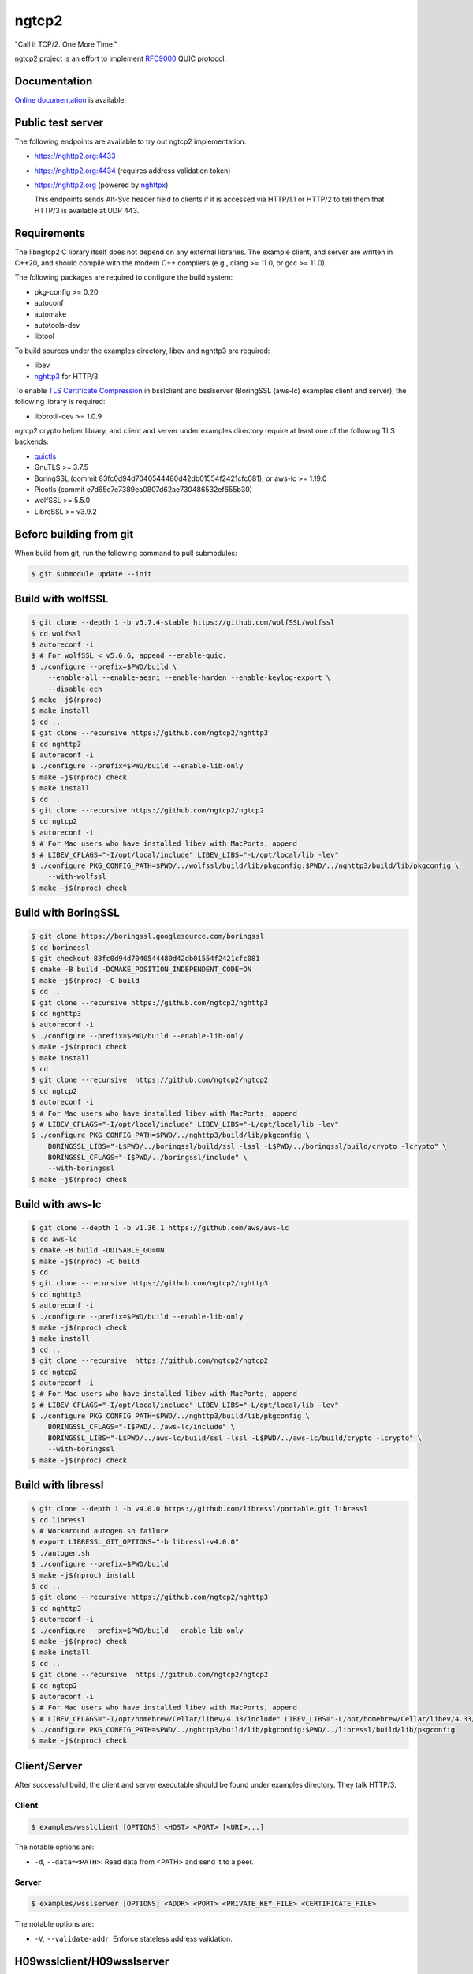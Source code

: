 ngtcp2
======

"Call it TCP/2.  One More Time."

ngtcp2 project is an effort to implement `RFC9000
<https://datatracker.ietf.org/doc/html/rfc9000>`_ QUIC protocol.

Documentation
-------------

`Online documentation <https://nghttp2.org/ngtcp2/>`_ is available.

Public test server
------------------

The following endpoints are available to try out ngtcp2
implementation:

- https://nghttp2.org:4433
- https://nghttp2.org:4434 (requires address validation token)
- https://nghttp2.org (powered by `nghttpx
  <https://nghttp2.org/documentation/nghttpx.1.html>`_)

  This endpoints sends Alt-Svc header field to clients if it is
  accessed via HTTP/1.1 or HTTP/2 to tell them that HTTP/3 is
  available at UDP 443.

Requirements
------------

The libngtcp2 C library itself does not depend on any external
libraries.  The example client, and server are written in C++20, and
should compile with the modern C++ compilers (e.g., clang >= 11.0, or
gcc >= 11.0).

The following packages are required to configure the build system:

- pkg-config >= 0.20
- autoconf
- automake
- autotools-dev
- libtool

To build sources under the examples directory, libev and nghttp3 are
required:

- libev
- `nghttp3 <https://github.com/ngtcp2/nghttp3>`_ for HTTP/3

To enable `TLS Certificate Compression
<https://datatracker.ietf.org/doc/html/rfc8879>`_ in bsslclient and
bsslserver (BoringSSL (aws-lc) examples client and server), the
following library is required:

- libbrotli-dev >= 1.0.9

ngtcp2 crypto helper library, and client and server under examples
directory require at least one of the following TLS backends:

- `quictls
  <https://github.com/quictls/openssl/tree/OpenSSL_1_1_1w+quic>`_
- GnuTLS >= 3.7.5
- BoringSSL (commit 83fc0d94d7040544480d42db01554f2421cfc081);
  or aws-lc >= 1.19.0
- Picotls (commit e7d65c7e7389ea0807d62ae730486532ef655b30)
- wolfSSL >= 5.5.0
- LibreSSL >= v3.9.2

Before building from git
------------------------

When build from git, run the following command to pull submodules:

.. code-block:: shell

   $ git submodule update --init

Build with wolfSSL
------------------

.. code-block:: shell

   $ git clone --depth 1 -b v5.7.4-stable https://github.com/wolfSSL/wolfssl
   $ cd wolfssl
   $ autoreconf -i
   $ # For wolfSSL < v5.6.6, append --enable-quic.
   $ ./configure --prefix=$PWD/build \
       --enable-all --enable-aesni --enable-harden --enable-keylog-export \
       --disable-ech
   $ make -j$(nproc)
   $ make install
   $ cd ..
   $ git clone --recursive https://github.com/ngtcp2/nghttp3
   $ cd nghttp3
   $ autoreconf -i
   $ ./configure --prefix=$PWD/build --enable-lib-only
   $ make -j$(nproc) check
   $ make install
   $ cd ..
   $ git clone --recursive https://github.com/ngtcp2/ngtcp2
   $ cd ngtcp2
   $ autoreconf -i
   $ # For Mac users who have installed libev with MacPorts, append
   $ # LIBEV_CFLAGS="-I/opt/local/include" LIBEV_LIBS="-L/opt/local/lib -lev"
   $ ./configure PKG_CONFIG_PATH=$PWD/../wolfssl/build/lib/pkgconfig:$PWD/../nghttp3/build/lib/pkgconfig \
       --with-wolfssl
   $ make -j$(nproc) check

Build with BoringSSL
--------------------

.. code-block:: shell

   $ git clone https://boringssl.googlesource.com/boringssl
   $ cd boringssl
   $ git checkout 83fc0d94d7040544480d42db01554f2421cfc081
   $ cmake -B build -DCMAKE_POSITION_INDEPENDENT_CODE=ON
   $ make -j$(nproc) -C build
   $ cd ..
   $ git clone --recursive https://github.com/ngtcp2/nghttp3
   $ cd nghttp3
   $ autoreconf -i
   $ ./configure --prefix=$PWD/build --enable-lib-only
   $ make -j$(nproc) check
   $ make install
   $ cd ..
   $ git clone --recursive  https://github.com/ngtcp2/ngtcp2
   $ cd ngtcp2
   $ autoreconf -i
   $ # For Mac users who have installed libev with MacPorts, append
   $ # LIBEV_CFLAGS="-I/opt/local/include" LIBEV_LIBS="-L/opt/local/lib -lev"
   $ ./configure PKG_CONFIG_PATH=$PWD/../nghttp3/build/lib/pkgconfig \
       BORINGSSL_LIBS="-L$PWD/../boringssl/build/ssl -lssl -L$PWD/../boringssl/build/crypto -lcrypto" \
       BORINGSSL_CFLAGS="-I$PWD/../boringssl/include" \
       --with-boringssl
   $ make -j$(nproc) check

Build with aws-lc
-----------------

.. code-block:: shell

   $ git clone --depth 1 -b v1.36.1 https://github.com/aws/aws-lc
   $ cd aws-lc
   $ cmake -B build -DDISABLE_GO=ON
   $ make -j$(nproc) -C build
   $ cd ..
   $ git clone --recursive https://github.com/ngtcp2/nghttp3
   $ cd nghttp3
   $ autoreconf -i
   $ ./configure --prefix=$PWD/build --enable-lib-only
   $ make -j$(nproc) check
   $ make install
   $ cd ..
   $ git clone --recursive  https://github.com/ngtcp2/ngtcp2
   $ cd ngtcp2
   $ autoreconf -i
   $ # For Mac users who have installed libev with MacPorts, append
   $ # LIBEV_CFLAGS="-I/opt/local/include" LIBEV_LIBS="-L/opt/local/lib -lev"
   $ ./configure PKG_CONFIG_PATH=$PWD/../nghttp3/build/lib/pkgconfig \
       BORINGSSL_CFLAGS="-I$PWD/../aws-lc/include" \
       BORINGSSL_LIBS="-L$PWD/../aws-lc/build/ssl -lssl -L$PWD/../aws-lc/build/crypto -lcrypto" \
       --with-boringssl
   $ make -j$(nproc) check

Build with libressl
-----------------

.. code-block:: shell

   $ git clone --depth 1 -b v4.0.0 https://github.com/libressl/portable.git libressl
   $ cd libressl
   $ # Workaround autogen.sh failure
   $ export LIBRESSL_GIT_OPTIONS="-b libressl-v4.0.0"
   $ ./autogen.sh
   $ ./configure --prefix=$PWD/build
   $ make -j$(nproc) install
   $ cd ..
   $ git clone --recursive https://github.com/ngtcp2/nghttp3
   $ cd nghttp3
   $ autoreconf -i
   $ ./configure --prefix=$PWD/build --enable-lib-only
   $ make -j$(nproc) check
   $ make install
   $ cd ..
   $ git clone --recursive  https://github.com/ngtcp2/ngtcp2
   $ cd ngtcp2
   $ autoreconf -i
   $ # For Mac users who have installed libev with MacPorts, append
   $ # LIBEV_CFLAGS="-I/opt/homebrew/Cellar/libev/4.33/include" LIBEV_LIBS="-L/opt/homebrew/Cellar/libev/4.33/lib -lev"
   $ ./configure PKG_CONFIG_PATH=$PWD/../nghttp3/build/lib/pkgconfig:$PWD/../libressl/build/lib/pkgconfig
   $ make -j$(nproc) check

Client/Server
-------------

After successful build, the client and server executable should be
found under examples directory.  They talk HTTP/3.

Client
~~~~~~

.. code-block:: shell

   $ examples/wsslclient [OPTIONS] <HOST> <PORT> [<URI>...]

The notable options are:

- ``-d``, ``--data=<PATH>``: Read data from <PATH> and send it to a
  peer.

Server
~~~~~~

.. code-block:: shell

   $ examples/wsslserver [OPTIONS] <ADDR> <PORT> <PRIVATE_KEY_FILE> <CERTIFICATE_FILE>

The notable options are:

- ``-V``, ``--validate-addr``: Enforce stateless address validation.

H09wsslclient/H09wsslserver
---------------------------

There are h09wsslclient and h09wsslserver which speak HTTP/0.9.  They
are written just for `quic-interop-runner
<https://github.com/marten-seemann/quic-interop-runner>`_.  They share
the basic functionalities with HTTP/3 client and server but have less
functions (e.g., h09wsslclient does not have a capability to send
request body, and h09wsslserver does not understand numeric request
path, like /1000).

Resumption and 0-RTT
--------------------

In order to resume a session, a session ticket, and a transport
parameters must be fetched from server.  First, run
examples/wsslclient with --session-file, and --tp-file options which
specify a path to session ticket, and transport parameter files
respectively to save them locally.

Once these files are available, run examples/wsslclient with the same
arguments again.  You will see that session is resumed in your log if
resumption succeeds.  Resuming session makes server's first Handshake
packet pretty small because it does not send its certificates.

To send 0-RTT data, after making sure that resumption works, use -d
option to specify a file which contains data to send.

Token (Not something included in Retry packet)
----------------------------------------------

QUIC server might send a token to client after connection has been
established.  Client can send this token in subsequent connection to
the server.  Server verifies the token and if it succeeds, the address
validation completes and lifts some restrictions on server which might
speed up transfer.  In order to save and/or load a token,
use --token-file option of examples/wsslclient.  The given file is
overwritten if it already exists when storing a token.

Crypto helper library
---------------------

In order to make TLS stack integration less painful, we provide a
crypto helper library which offers the basic crypto operations.

The header file exists under crypto/includes/ngtcp2 directory.

Each library file is built for a particular TLS backend.  The
available crypto helper libraries are:

- libngtcp2_crypto_quictls: Use quictls and libressl as TLS backend
- libngtcp2_crypto_gnutls: Use GnuTLS as TLS backend
- libngtcp2_crypto_boringssl: Use BoringSSL and aws-lc as TLS backend
- libngtcp2_crypto_picotls: Use Picotls as TLS backend
- libngtcp2_crypto_wolfssl: Use wolfSSL as TLS backend

Because BoringSSL and Picotls are an unversioned product, we only
tested their particular revision.  See Requirements section above.

We use Picotls with OpenSSL as crypto backend.

The examples directory contains client and server that are linked to
those crypto helper libraries and TLS backends.  They are only built
if their corresponding crypto helper library is built:

- qtlsclient: quictls(libressl) client
- qtlsserver: quictls(libressl) server
- gtlsclient: GnuTLS client
- gtlsserver: GnuTLS server
- bsslclient: BoringSSL(aws-lc) client
- bsslserver: BoringSSL(aws-lc) server
- ptlsclient: Picotls client
- ptlsserver: Picotls server
- wsslclient: wolfSSL client
- wsslserver: wolfSSL server

QUIC protocol extensions
-------------------------

The library implements the following QUIC protocol extensions:

- `An Unreliable Datagram Extension to QUIC
  <https://datatracker.ietf.org/doc/html/rfc9221>`_
- `Greasing the QUIC Bit
  <https://datatracker.ietf.org/doc/html/rfc9287>`_
- `Compatible Version Negotiation for QUIC
  <https://datatracker.ietf.org/doc/html/rfc9368>`_
- `QUIC Version 2
  <https://datatracker.ietf.org/doc/html/rfc9369>`_

Configuring Wireshark for QUIC
------------------------------

`Wireshark <https://www.wireshark.org/download.html>`_ can be configured to
analyze QUIC traffic using the following steps:

1. Set *SSLKEYLOGFILE* environment variable:

   .. code-block:: shell

      $ export SSLKEYLOGFILE=quic_keylog_file

2. Set the port that QUIC uses

   Go to *Preferences->Protocols->QUIC* and set the port the program
   listens to.  In the case of the example application this would be
   the port specified on the command line.

3. Set Pre-Master-Secret logfile

   Go to *Preferences->Protocols->TLS* and set the *Pre-Master-Secret
   log file* to the same value that was specified for *SSLKEYLOGFILE*.

4. Choose the correct network interface for capturing

   Make sure you choose the correct network interface for
   capturing. For example, if using localhost choose the *loopback*
   network interface on macos.

5. Create a filter

   Create A filter for the udp.port and set the port to the port the
   application is listening to. For example:

   .. code-block:: text

      udp.port == 7777

License
-------

The MIT License

Copyright (c) 2016 ngtcp2 contributors
